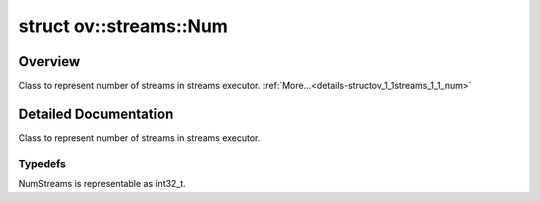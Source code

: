 .. index:: pair: struct; ov::streams::Num
.. _doxid-structov_1_1streams_1_1_num:

struct ov::streams::Num
=======================



Overview
~~~~~~~~

Class to represent number of streams in streams executor. :ref:`More...<details-structov_1_1streams_1_1_num>`


.. ref-code-block:: cpp
	:class: doxyrest-overview-code-block

	#include <properties.hpp>
	
	struct Num
	{
		// typedefs
	
		typedef std::tuple<int32_t> :ref:`Base<doxid-structov_1_1streams_1_1_num_1addf606043a7a938691a5e2f56250c3a2>`;

		// fields
	
		int32_t :target:`num<doxid-structov_1_1streams_1_1_num_1a8fae613a0fa062dcda6c2a402006202a>` = 0;

		// construction
	
		:target:`Num<doxid-structov_1_1streams_1_1_num_1ad71a814366aee0b095ce01a1a682d86f>`();
		:target:`Num<doxid-structov_1_1streams_1_1_num_1a4db8c8dcee5557ea756f1b7d2ab89e32>`(const int32_t num_);

		// methods
	
		constexpr :target:`operator int32_t<doxid-structov_1_1streams_1_1_num_1adcbd03b0315607a96fcd9c09d6ec82b8>` () const;
	};
.. _details-structov_1_1streams_1_1_num:

Detailed Documentation
~~~~~~~~~~~~~~~~~~~~~~

Class to represent number of streams in streams executor.

Typedefs
--------

.. _doxid-structov_1_1streams_1_1_num_1addf606043a7a938691a5e2f56250c3a2:
.. index:: pair: typedef; Base

.. ref-code-block:: cpp
	:class: doxyrest-title-code-block

	typedef std::tuple<int32_t> Base

NumStreams is representable as int32_t.


